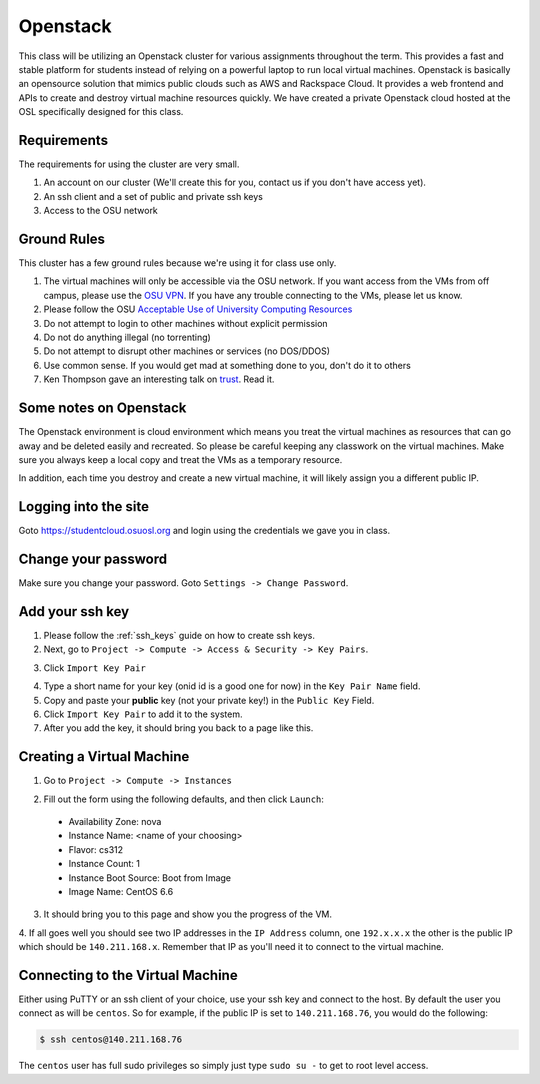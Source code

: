 .. _openstack:

Openstack
=========

This class will be utilizing an Openstack cluster for various assignments
throughout the term. This provides a fast and stable platform for students
instead of relying on a powerful laptop to run local virtual machines. Openstack
is basically an opensource solution that mimics public clouds such as AWS and
Rackspace Cloud. It provides a web frontend and APIs to create and destroy
virtual machine resources quickly. We have created a private Openstack cloud
hosted at the OSL specifically designed for this class.

Requirements
------------

The requirements for using the cluster are very small.

1. An account on our cluster (We'll create this for you, contact us if you don't
   have access yet).
2. An ssh client and a set of public and private ssh keys
3. Access to the OSU network

Ground Rules
------------

This cluster has a few ground rules because we're using it for class use only.

#. The virtual machines will only be accessible via the OSU network. If you want
   access from the VMs from off campus, please use the `OSU VPN`_. If you have
   any trouble connecting to the VMs, please let us know.
#. Please follow the OSU `Acceptable Use of University Computing Resources`_
#. Do not attempt to login to other machines without explicit permission
#. Do not do anything illegal (no torrenting)
#. Do not attempt to disrupt other machines or services (no DOS/DDOS)
#. Use common sense. If you would get mad at something done to you, don't do it
   to others
#. Ken Thompson gave an interesting talk on `trust`_. Read it.

.. _OSU VPN: http://oregonstate.edu/helpdocs/network/vpn-campus-access
.. _Acceptable Use of University Computing Resources: http://fa.oregonstate.edu/gen-manual/acceptable-use-university-computing-resources
.. _trust: http://cm.bell-labs.com/who/ken/trust.html

Some notes on Openstack
-----------------------

The Openstack environment is cloud environment which means you treat the virtual
machines as resources that can go away and be deleted easily and recreated. So
please be careful keeping any classwork on the virtual machines. Make sure you
always keep a local copy and treat the VMs as a temporary resource.

In addition, each time you destroy and create a new virtual machine, it will
likely assign you a different public IP.

Logging into the site
---------------------

Goto https://studentcloud.osuosl.org and login using the credentials we gave you
in class.

Change your password
--------------------

Make sure you change your password. Goto ``Settings -> Change Password``.

.. image:: _static/openstack_change_password.png
  :width: 70%

Add your ssh key
----------------

#. Please follow the :ref:`ssh_keys` guide on how to create ssh keys.
#. Next, go to ``Project -> Compute -> Access & Security -> Key Pairs``.

.. image:: _static/openstack_key_pairs_first.png
  :width: 70%

3. Click ``Import Key Pair``

.. image:: _static/openstack_key_pairs_import_filled_out_form.png
  :width: 70%

4. Type a short name for your key (onid id is a good one for now) in the
   ``Key Pair Name`` field.
#. Copy and paste your **public** key (not your private key!) in the ``Public
   Key`` Field.
#. Click ``Import Key Pair`` to add it to the system.
#. After you add the key, it should bring you back to a page like this.

.. image:: _static/openstack_key_pairs_first_key_pair_added.png
  :width: 70%


Creating a Virtual Machine
--------------------------

#. Go to ``Project -> Compute -> Instances``

.. image:: _static/openstack_instances.png
  :width: 70%

2. Fill out the form using the following defaults, and then click ``Launch``:

  * Availability Zone: nova
  * Instance Name: <name of your choosing>
  * Flavor: cs312
  * Instance Count: 1
  * Instance Boot Source: Boot from Image
  * Image Name: CentOS 6.6

.. image:: _static/openstack_add_instance.png
  :width: 70%

3. It should bring you to this page and show you the progress of the VM.

.. image:: _static/openstack_instance_added.png
  :width: 70%

4. If all goes well you should see two IP addresses in the ``IP Address``
column, one ``192.x.x.x`` the other is the public IP which should be
``140.211.168.x``. Remember that IP as you'll need it to connect to the virtual
machine.

Connecting to the Virtual Machine
---------------------------------

Either using PuTTY or an ssh client of your choice, use your ssh key and connect
to the host. By default the user you connect as will be ``centos``. So for
example, if the public IP is set to ``140.211.168.76``, you would do the
following:

.. code-block:: bash

  $ ssh centos@140.211.168.76

The ``centos`` user has full sudo privileges so simply just type ``sudo su -``
to get to root level access.
